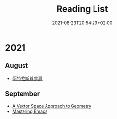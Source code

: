 #+TITLE: Reading List
#+DATE: 2021-08-23T20:54:29+02:00

* 2021

** August

- [[https://book.douban.com/subject/20376605/][阿特拉斯耸耸肩]]

** September

- [[https://book.douban.com/subject/3570456/][A Vector Space Approach to Geometry]]
- [[https://www.masteringemacs.org/][Mastering Emacs]]
